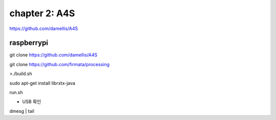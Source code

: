 chapter 2: A4S
======================================

https://github.com/damellis/A4S

raspberrypi
---------------

git clone https://github.com/damellis/A4S

git clone https://github.com/firmata/processing

>./build.sh



sudo apt-get install librxtx-java


run.sh




* USB 확인

dmesg | tail

